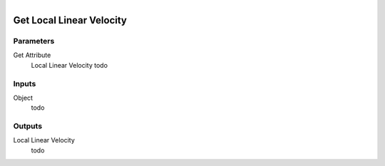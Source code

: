 .. figure:: /images/logic_nodes/objects/get_attribute/ln-get_local_linear_velocity.png
   :align: right
   :width: 215
   :alt: Get Local Linear Velocity Node

.. _ln-get_local_linear_velocity:

==============================
Get Local Linear Velocity
==============================

Parameters
++++++++++++++++++++++++++++++

Get Attribute
   Local Linear Velocity todo

Inputs
++++++++++++++++++++++++++++++

Object
   todo

Outputs
++++++++++++++++++++++++++++++

Local Linear Velocity
   todo
